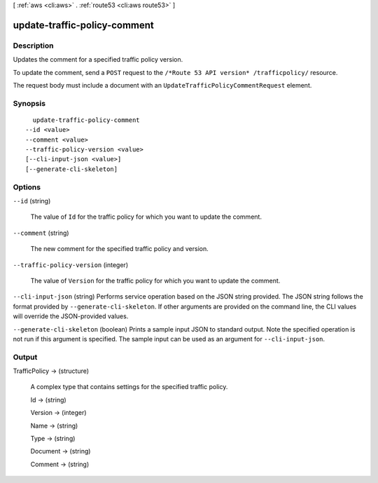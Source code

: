 [ :ref:`aws <cli:aws>` . :ref:`route53 <cli:aws route53>` ]

.. _cli:aws route53 update-traffic-policy-comment:


*****************************
update-traffic-policy-comment
*****************************



===========
Description
===========



Updates the comment for a specified traffic policy version.

 

To update the comment, send a ``POST`` request to the ``/*Route 53 API version* /trafficpolicy/`` resource.

 

The request body must include a document with an ``UpdateTrafficPolicyCommentRequest`` element.



========
Synopsis
========

::

    update-traffic-policy-comment
  --id <value>
  --comment <value>
  --traffic-policy-version <value>
  [--cli-input-json <value>]
  [--generate-cli-skeleton]




=======
Options
=======

``--id`` (string)


  The value of ``Id`` for the traffic policy for which you want to update the comment.

  

``--comment`` (string)


  The new comment for the specified traffic policy and version.

  

``--traffic-policy-version`` (integer)


  The value of ``Version`` for the traffic policy for which you want to update the comment.

  

``--cli-input-json`` (string)
Performs service operation based on the JSON string provided. The JSON string follows the format provided by ``--generate-cli-skeleton``. If other arguments are provided on the command line, the CLI values will override the JSON-provided values.

``--generate-cli-skeleton`` (boolean)
Prints a sample input JSON to standard output. Note the specified operation is not run if this argument is specified. The sample input can be used as an argument for ``--cli-input-json``.



======
Output
======

TrafficPolicy -> (structure)

  

  A complex type that contains settings for the specified traffic policy.

  

  Id -> (string)

    

    

  Version -> (integer)

    

    

  Name -> (string)

    

    

  Type -> (string)

    

    

  Document -> (string)

    

    

  Comment -> (string)

    

    

  

